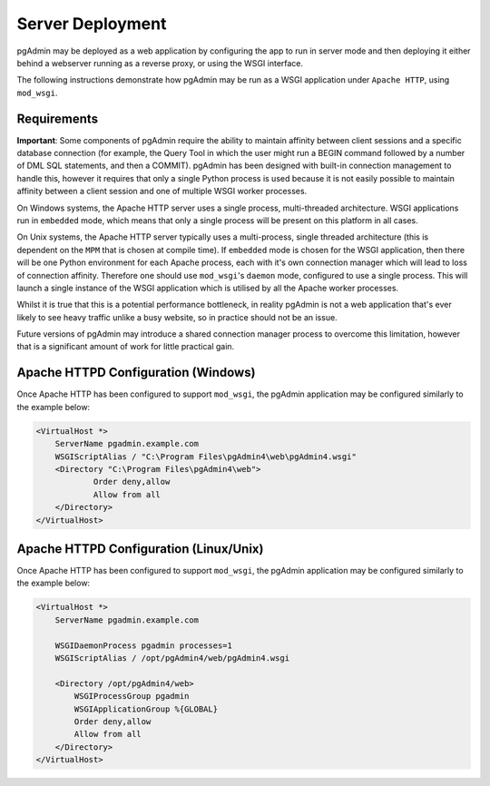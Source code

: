 Server Deployment
=================

pgAdmin may be deployed as a web application by configuring the app to run in
server mode and then deploying it either behind a webserver running as a reverse
proxy, or using the WSGI interface.

The following instructions demonstrate how pgAdmin may be run as a WSGI 
application under ``Apache HTTP``, using ``mod_wsgi``.

Requirements
------------

**Important**: Some components of pgAdmin require the ability to maintain affinity
between client sessions and a specific database connection (for example, the 
Query Tool in which the user might run a BEGIN command followed by a number of
DML SQL statements, and then a COMMIT). pgAdmin has been designed with built-in
connection management to handle this, however it requires that only a single
Python process is used because it is not easily possible to maintain affinity
between a client session and one of multiple WSGI worker processes.

On Windows systems, the Apache HTTP server uses a single process, multi-threaded
architecture. WSGI applications run in ``embedded`` mode, which means that only
a single process will be present on this platform in all cases.

On Unix systems, the Apache HTTP server typically uses a multi-process, single
threaded architecture (this is dependent on the ``MPM`` that is chosen at 
compile time). If ``embedded`` mode is chosen for the WSGI application, then
there will be one Python environment for each Apache process, each with it's own
connection manager which will lead to loss of connection affinity. Therefore
one should use ``mod_wsgi``'s ``daemon`` mode, configured to use a single
process. This will launch a single instance of the WSGI application which is 
utilised by all the Apache worker processes.

Whilst it is true that this is a potential performance bottleneck, in reality
pgAdmin is not a web application that's ever likely to see heavy traffic 
unlike a busy website, so in practice should not be an issue.

Future versions of pgAdmin may introduce a shared connection manager process to
overcome this limitation, however that is a significant amount of work for 
little practical gain.

Apache HTTPD Configuration (Windows)
------------------------------------

Once Apache HTTP has been configured to support ``mod_wsgi``, the pgAdmin
application may be configured similarly to the example below:

.. code-block:: apache

    <VirtualHost *>
        ServerName pgadmin.example.com
        WSGIScriptAlias / "C:\Program Files\pgAdmin4\web\pgAdmin4.wsgi"
        <Directory "C:\Program Files\pgAdmin4\web">
                Order deny,allow
                Allow from all
        </Directory>
    </VirtualHost>
    
Apache HTTPD Configuration (Linux/Unix)
---------------------------------------

Once Apache HTTP has been configured to support ``mod_wsgi``, the pgAdmin
application may be configured similarly to the example below:

.. code-block:: apache

    <VirtualHost *>
        ServerName pgadmin.example.com

        WSGIDaemonProcess pgadmin processes=1
        WSGIScriptAlias / /opt/pgAdmin4/web/pgAdmin4.wsgi

        <Directory /opt/pgAdmin4/web>
            WSGIProcessGroup pgadmin
            WSGIApplicationGroup %{GLOBAL}
            Order deny,allow
            Allow from all
        </Directory>
    </VirtualHost>